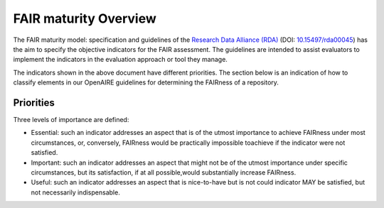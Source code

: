 .. _fair_maturity:

FAIR maturity Overview
======================

The FAIR maturity model: specification and guidelines of the `Research Data Alliance (RDA) <https://www.rd-alliance.org>`_ (DOI: `10.15497/rda00045 <https://doi.org/10.15497/rda00045>`_)
has the aim to specify the objective indicators for the FAIR assessment. The guidelines are intended to assist evaluators to implement the indicators in the evaluation approach or tool 
they manage.

The indicators shown in the above document have different priorities. The section below is an indication of how to classify elements in our OpenAIRE guidelines for determining the 
FAIRness of a repository.

.. _fair_priorities:

Priorities
~~~~~~~~~~

Three levels of importance are defined:

* Essential: 
  such an indicator addresses an aspect that is of the utmost importance to achieve FAIRness under most circumstances, or, 
  conversely, FAIRness would be practically impossible toachieve if the indicator were not satisfied.
  
* Important: 
  such an indicator addresses an aspect that might not be of the utmost importance  under  specific  circumstances,  but  
  its  satisfaction,  if  at  all  possible,would substantially increase FAIRness.
  
* Useful: 
  such an indicator addresses an aspect that is nice-to-have but is not could indicator MAY be satisfied, but not necessarily indispensable.


